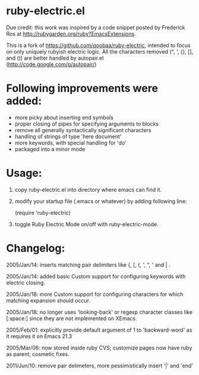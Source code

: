 * ruby-electric.el
Due credit: this work was inspired by a code snippet posted by
Frederick Ros at http://rubygarden.org/ruby?EmacsExtensions.

This is a fork of https://github.com/qoobaa/ruby-electric, intended
to focus on only uniquely rubyish electric logic. All the characters
removed (", ', {}, [], and ()) are better handled by autopair.el 
(http://code.google.com/p/autopair/)

* Following improvements were added:

- more picky about inserting end symbols
- proper closing of pipes for specifying arguments to blocks
- remove all generally syntactically significant characters
- handling of strings of type 'here document'
- more keywords, with special handling for 'do'
- packaged into a minor mode
  
* Usage:

0) copy ruby-electric.el into directory where emacs can find it.

1) modify your startup file (.emacs or whatever) by adding following
   line:

   (require 'ruby-electric)

2) toggle Ruby Electric Mode on/off with ruby-electric-mode.
   
* Changelog:

2005/Jan/14: inserts matching pair delimiters like {, [, (, ', ", '
and | .

2005/Jan/14: added basic Custom support for configuring keywords with
electric closing.

2005/Jan/18: more Custom support for configuring characters for which
matching expansion should occur.

2005/Jan/18: no longer uses 'looking-back' or regexp character classes
like [:space:] since they are not implemented on XEmacs.

2005/Feb/01: explicitly provide default argument of 1 to
'backward-word' as it requires it on Emacs 21.3

2005/Mar/06: now stored inside ruby CVS; customize pages now have ruby
as parent; cosmetic fixes.

2011/Jun/10: remove pair delimeters, more pessimistically insert '|'
and 'end'
